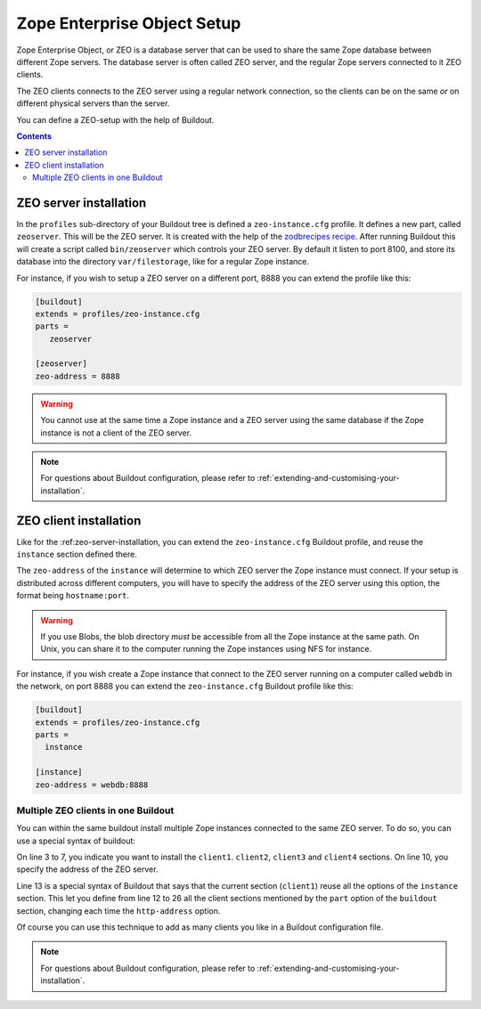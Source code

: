 
.. _zeo-setup:

Zope Enterprise Object Setup
============================

Zope Enterprise Object, or ZEO is a database server that can be used
to share the same Zope database between different Zope servers. The
database server is often called ZEO server, and the regular Zope
servers connected to it ZEO clients.

The ZEO clients connects to the ZEO server using a regular network
connection, so the clients can be on the same *or* on different
physical servers than the server.

You can define a ZEO-setup with the help of Buildout.

.. contents::

.. _zeo-server-installation:

ZEO server installation
-----------------------

In the ``profiles`` sub-directory of your Buildout tree is defined a
``zeo-instance.cfg`` profile. It defines a new part, called
``zeoserver``. This will be the ZEO server. It is created with the
help of the `zodbrecipes recipe`_. After running Buildout
this will create a script called ``bin/zeoserver`` which controls your
ZEO server. By default it listen to port 8100, and store its database
into the directory ``var/filestorage``, like for a regular Zope
instance.

For instance, if you wish to setup a ZEO server on a different port,
8888 you can extend the profile like this:

.. code-block:: buildout

   [buildout]
   extends = profiles/zeo-instance.cfg
   parts =
      zeoserver

   [zeoserver]
   zeo-address = 8888

.. warning::

   You cannot use at the same time a Zope instance and a ZEO server
   using the same database if the Zope instance is not a client of the
   ZEO server.

.. note::

   For questions about Buildout configuration, please refer to
   :ref:`extending-and-customising-your-installation`.


ZEO client installation
-----------------------

Like for the :ref:zeo-server-installation, you can extend the
``zeo-instance.cfg`` Buildout profile, and reuse the ``instance``
section defined there.

The ``zeo-address`` of the ``instance`` will determine to which ZEO
server the Zope instance must connect. If your setup is distributed
across different computers, you will have to specify the address of
the ZEO server using this option, the format being ``hostname:port``.

.. warning::

   If you use Blobs, the blob directory *must* be accessible from all
   the Zope instance at the same path. On Unix, you can share it to
   the computer running the Zope instances using NFS for instance.


For instance, if you wish create a Zope instance that connect to the
ZEO server running on a computer called ``webdb`` in the network, on
port 8888 you can extend the ``zeo-instance.cfg`` Buildout profile
like this:

.. code-block:: buildout

   [buildout]
   extends = profiles/zeo-instance.cfg
   parts =
     instance

   [instance]
   zeo-address = webdb:8888


Multiple ZEO clients in one Buildout
~~~~~~~~~~~~~~~~~~~~~~~~~~~~~~~~~~~~

You can within the same buildout install multiple Zope instances
connected to the same ZEO server. To do so, you can use a special
syntax of buildout:

.. code-block:: buildout
   :linenos:

   [buildout]
   extends = profiles/zeo-instance.cfg
   parts =
     client1
     client2
     client3
     client4

   [instance]
   zeo-address = webdb:8888

   [client1]
   <= instance
   http-address = 8081

   [client2]
   <= instance
   http-address = 8082

   [client3]
   <= instance
   http-address = 8083

   [client4]
   <= instance
   http-address = 8084

On line 3 to 7, you indicate you want to install the
``client1``. ``client2``, ``client3`` and ``client4`` sections. On
line 10, you specify the address of the ZEO server.

Line 13 is a special syntax of Buildout that says that the current
section (``client1``) reuse all the options of the ``instance``
section. This let you define from line 12 to 26 all the client
sections mentioned by the ``part`` option of the ``buildout`` section,
changing each time the ``http-address`` option.

Of course you can use this technique to add as many clients you like
in a Buildout configuration file.

.. note::

   For questions about Buildout configuration, please refer to
   :ref:`extending-and-customising-your-installation`.


.. _zodbrecipes recipe: http://pypi.python.org/pypi/zc.zodbrecipes
